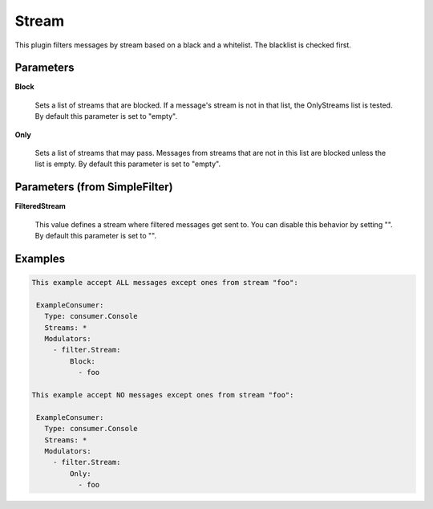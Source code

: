 .. Autogenerated by Gollum RST generator (docs/generator/*.go)

Stream
======

This plugin filters messages by stream based on a black and a whitelist.
The blacklist is checked first.




Parameters
----------

**Block**

  Sets a list of streams that are blocked. If a message's
  stream is not in that list, the OnlyStreams list is tested.
  By default this parameter is set to "empty".
  
  

**Only**

  Sets a list of streams that may pass. Messages from streams
  that are not in this list are blocked unless the list is empty.
  By default this parameter is set to "empty".
  
  

Parameters (from SimpleFilter)
------------------------------

**FilteredStream**

  This value defines a stream where filtered messages get sent to.
  You can disable this behavior by setting "".
  By default this parameter is set to "".
  
  

Examples
--------

.. code-block:: yaml

	This example accept ALL messages except ones from stream "foo":
	
	 ExampleConsumer:
	   Type: consumer.Console
	   Streams: *
	   Modulators:
	     - filter.Stream:
	         Block:
	           - foo
	
	This example accept NO messages except ones from stream "foo":
	
	 ExampleConsumer:
	   Type: consumer.Console
	   Streams: *
	   Modulators:
	     - filter.Stream:
	         Only:
	           - foo
	
	


